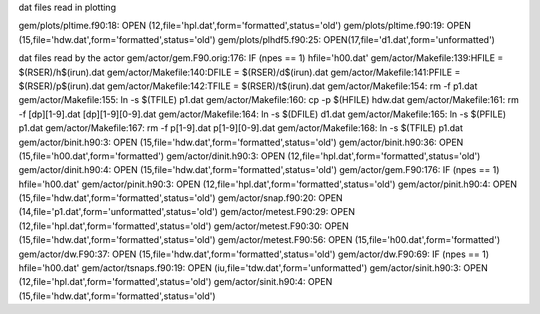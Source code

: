dat files read in plotting
 
gem/plots/pltime.f90:18:  OPEN (12,file='hpl.dat',form='formatted',status='old')
gem/plots/pltime.f90:19:  OPEN (15,file='hdw.dat',form='formatted',status='old')
gem/plots/plhdf5.f90:25:  OPEN(17,file='d1.dat',form='unformatted')
 
dat files read by the actor
gem/actor/gem.F90.orig:176:     IF (npes == 1) hfile='h00.dat'
gem/actor/Makefile:139:HFILE	= $(RSER)/h$(irun).dat
gem/actor/Makefile:140:DFILE	= $(RSER)/d$(irun).dat
gem/actor/Makefile:141:PFILE	= $(RSER)/p$(irun).dat
gem/actor/Makefile:142:TFILE	= $(RSER)/t$(irun).dat
gem/actor/Makefile:154:	rm -f p1.dat
gem/actor/Makefile:155:	ln -s $(TFILE) p1.dat
gem/actor/Makefile:160:	cp -p $(HFILE) hdw.dat
gem/actor/Makefile:161:	rm -f [dp][1-9].dat [dp][1-9][0-9].dat 
gem/actor/Makefile:164:	ln -s $(DFILE) d1.dat
gem/actor/Makefile:165:	ln -s $(PFILE) p1.dat
gem/actor/Makefile:167:	rm -f p[1-9].dat p[1-9][0-9].dat 
gem/actor/Makefile:168:	ln -s $(TFILE) p1.dat
gem/actor/binit.h90:3:  OPEN (15,file='hdw.dat',form='formatted',status='old')
gem/actor/binit.h90:36:     OPEN (15,file='h00.dat',form='formatted')
gem/actor/dinit.h90:3:  OPEN (12,file='hpl.dat',form='formatted',status='old')
gem/actor/dinit.h90:4:  OPEN (15,file='hdw.dat',form='formatted',status='old')
gem/actor/gem.F90:176:     IF (npes == 1) hfile='h00.dat'
gem/actor/pinit.h90:3:  OPEN (12,file='hpl.dat',form='formatted',status='old')
gem/actor/pinit.h90:4:  OPEN (15,file='hdw.dat',form='formatted',status='old')
gem/actor/snap.f90:20:  OPEN (14,file='p1.dat',form='unformatted',status='old')
gem/actor/metest.F90:29:  OPEN (12,file='hpl.dat',form='formatted',status='old')
gem/actor/metest.F90:30:  OPEN (15,file='hdw.dat',form='formatted',status='old')
gem/actor/metest.F90:56:  OPEN (15,file='h00.dat',form='formatted')
gem/actor/dw.F90:37:        OPEN (15,file='hdw.dat',form='formatted',status='old')
gem/actor/dw.F90:69:     IF (npes == 1) hfile='h00.dat'
gem/actor/tsnaps.f90:19:  OPEN (iu,file='tdw.dat',form='unformatted')
gem/actor/sinit.h90:3:  OPEN (12,file='hpl.dat',form='formatted',status='old')
gem/actor/sinit.h90:4:  OPEN (15,file='hdw.dat',form='formatted',status='old')
